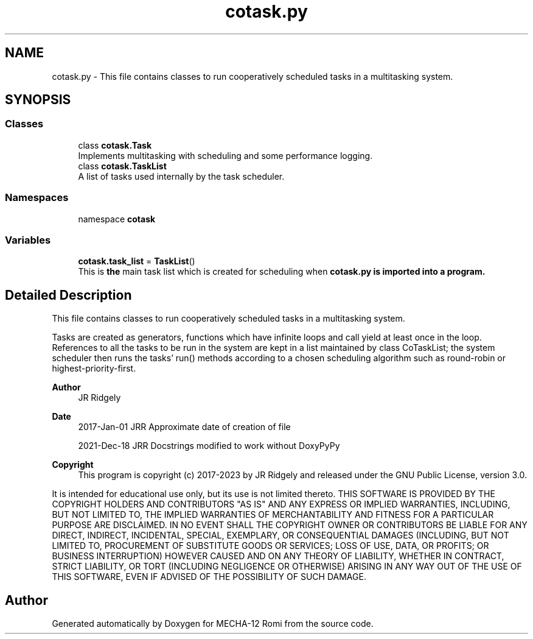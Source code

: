 .TH "cotask.py" 3 "MECHA-12 Romi" \" -*- nroff -*-
.ad l
.nh
.SH NAME
cotask.py \- This file contains classes to run cooperatively scheduled tasks in a multitasking system\&.  

.SH SYNOPSIS
.br
.PP
.SS "Classes"

.in +1c
.ti -1c
.RI "class \fBcotask\&.Task\fP"
.br
.RI "Implements multitasking with scheduling and some performance logging\&. "
.ti -1c
.RI "class \fBcotask\&.TaskList\fP"
.br
.RI "A list of tasks used internally by the task scheduler\&. "
.in -1c
.SS "Namespaces"

.in +1c
.ti -1c
.RI "namespace \fBcotask\fP"
.br
.in -1c
.SS "Variables"

.in +1c
.ti -1c
.RI "\fBcotask\&.task_list\fP = \fBTaskList\fP()"
.br
.RI "This is \fBthe\fP main task list which is created for scheduling when \fR\fBcotask\&.py\fP\fP is imported into a program\&. "
.in -1c
.SH "Detailed Description"
.PP 
This file contains classes to run cooperatively scheduled tasks in a multitasking system\&. 

Tasks are created as generators, functions which have infinite loops and call \fRyield\fP at least once in the loop\&. References to all the tasks to be run in the system are kept in a list maintained by class \fRCoTaskList\fP; the system scheduler then runs the tasks' \fRrun()\fP methods according to a chosen scheduling algorithm such as round-robin or highest-priority-first\&.

.PP
\fBAuthor\fP
.RS 4
JR Ridgely 
.RE
.PP
\fBDate\fP
.RS 4
2017-Jan-01 JRR Approximate date of creation of file 

.PP
2021-Dec-18 JRR Docstrings modified to work without DoxyPyPy 
.RE
.PP
\fBCopyright\fP
.RS 4
This program is copyright (c) 2017-2023 by JR Ridgely and released under the GNU Public License, version 3\&.0\&.
.RE
.PP
It is intended for educational use only, but its use is not limited thereto\&. THIS SOFTWARE IS PROVIDED BY THE COPYRIGHT HOLDERS AND CONTRIBUTORS "AS IS" AND ANY EXPRESS OR IMPLIED WARRANTIES, INCLUDING, BUT NOT LIMITED TO, THE IMPLIED WARRANTIES OF MERCHANTABILITY AND FITNESS FOR A PARTICULAR PURPOSE ARE DISCLAIMED\&. IN NO EVENT SHALL THE COPYRIGHT OWNER OR CONTRIBUTORS BE LIABLE FOR ANY DIRECT, INDIRECT, INCIDENTAL, SPECIAL, EXEMPLARY, OR CONSEQUENTIAL DAMAGES (INCLUDING, BUT NOT LIMITED TO, PROCUREMENT OF SUBSTITUTE GOODS OR SERVICES; LOSS OF USE, DATA, OR PROFITS; OR BUSINESS INTERRUPTION) HOWEVER CAUSED AND ON ANY THEORY OF LIABILITY, WHETHER IN CONTRACT, STRICT LIABILITY, OR TORT (INCLUDING NEGLIGENCE OR OTHERWISE) ARISING IN ANY WAY OUT OF THE USE OF THIS SOFTWARE, EVEN IF ADVISED OF THE POSSIBILITY OF SUCH DAMAGE\&. 
.SH "Author"
.PP 
Generated automatically by Doxygen for MECHA-12 Romi from the source code\&.
